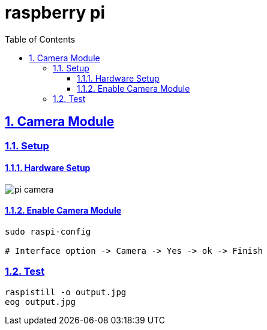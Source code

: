 = raspberry pi
:idprefix:
:idseparator: -
:sectanchors:
:sectlinks:
:sectnumlevels: 6
:sectnums:
:toc: macro
:toclevels: 6
:toc-title: Table of Contents

toc::[]

== Camera Module
=== Setup
==== Hardware Setup
image::image/pi-camera.jpg[]

==== Enable Camera Module
[source,bash]
----
sudo raspi-config

# Interface option -> Camera -> Yes -> ok -> Finish
----

=== Test
[source,bash]
----
raspistill -o output.jpg
eog output.jpg
----

